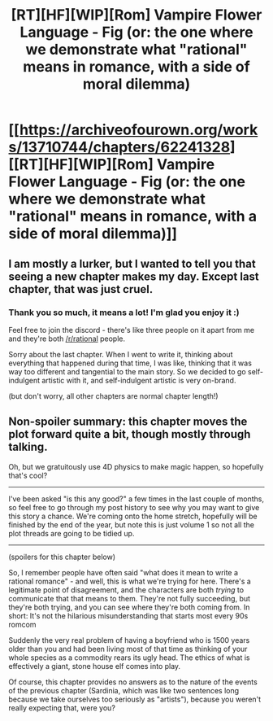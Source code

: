 #+TITLE: [RT][HF][WIP][Rom] Vampire Flower Language - Fig (or: the one where we demonstrate what "rational" means in romance, with a side of moral dilemma)

* [[https://archiveofourown.org/works/13710744/chapters/62241328][[RT][HF][WIP][Rom] Vampire Flower Language - Fig (or: the one where we demonstrate what "rational" means in romance, with a side of moral dilemma)]]
:PROPERTIES:
:Author: AngelaCastir
:Score: 12
:DateUnix: 1596243540.0
:DateShort: 2020-Aug-01
:FlairText: WIP
:END:

** I am mostly a lurker, but I wanted to tell you that seeing a new chapter makes my day. Except last chapter, that was just cruel.
:PROPERTIES:
:Author: JulianDelphiki2
:Score: 4
:DateUnix: 1596286604.0
:DateShort: 2020-Aug-01
:END:

*** Thank you so much, it means a lot! I'm glad you enjoy it :)

Feel free to join the discord - there's like three people on it apart from me and they're both [[/r/rational]] people.

Sorry about the last chapter. When I went to write it, thinking about everything that happened during that time, I was like, thinking that it was way too different and tangential to the main story. So we decided to go self-indulgent artistic with it, and self-indulgent artistic is very on-brand.

(but don't worry, all other chapters are normal chapter length!)
:PROPERTIES:
:Author: AngelaCastir
:Score: 2
:DateUnix: 1596347234.0
:DateShort: 2020-Aug-02
:END:


** Non-spoiler summary: this chapter moves the plot forward quite a bit, though mostly through talking.

Oh, but we gratuitously use 4D physics to make magic happen, so hopefully that's cool?

--------------

I've been asked "is this any good?" a few times in the last couple of months, so feel free to go through my post history to see why you may want to give this story a chance. We're coming onto the home stretch, hopefully will be finished by the end of the year, but note this is just volume 1 so not all the plot threads are going to be tidied up.

--------------

(spoilers for this chapter below)

So, I remember people have often said "what does it mean to write a rational romance" - and well, this is what we're trying for here. There's a legitimate point of disagreement, and the characters are both /trying/ to communicate that that means to them. They're not fully succeeding, but they're both trying, and you can see where they're both coming from. In short: It's not the hilarious misunderstanding that starts most every 90s romcom

Suddenly the very real problem of having a boyfriend who is 1500 years older than you and had been living most of that time as thinking of your whole species as a commodity rears its ugly head. The ethics of what is effectively a giant, stone house elf comes into play.

Of course, this chapter provides no answers as to the nature of the events of the previous chapter (Sardinia, which was like two sentences long because we take ourselves too seriously as "artists"), because you weren't really expecting that, were you?
:PROPERTIES:
:Author: AngelaCastir
:Score: 3
:DateUnix: 1596243985.0
:DateShort: 2020-Aug-01
:END:
